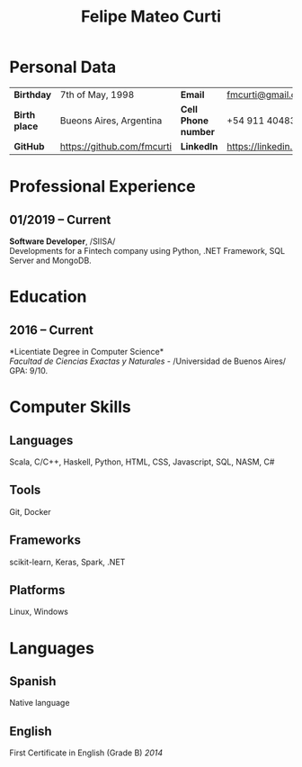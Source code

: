 #+OPTIONS: toc:nil H:5 ':t
#+LATEX_CLASS_OPTIONS: [a4paper, 10pt]
#+LATEX_HEADER: \usepackage{resume}

#+TITLE: Felipe Mateo Curti

* Personal Data
#+ATTR_HTML: :frame void
#+ATTR_LATEX: :environment tabular :align llll
| <l>             |                              |                     |                                 |
| *Birthday*      | 7th of May, 1998             | *Email*             | [[mailto:fmcurti@gmail.com][fmcurti@gmail.com]]             |
| *Birth place*   | Bueons Aires, Argentina      | *Cell Phone number* | +54 911 40483872                |
| *GitHub*        | https://github.com/fmcurti   | *LinkedIn*          | https://linkedin.com/in/fmcurti |

* Professional Experience
** 01/2019 -- Current
   *Software Developer*, /SIISA/\\
   Developments for a Fintech company using Python, .NET Framework, SQL Server and MongoDB.

* Education
** 2016 -- Current
   *Licentiate Degree in Computer Science*\\
   /Facultad de Ciencias Exactas y Naturales/ - /Universidad de Buenos Aires/\\
   GPA: 9/10.

* Computer Skills
** *Languages*
   Scala, C/C++, Haskell, Python, HTML, CSS, Javascript, SQL, NASM, C#

** *Tools*
   Git, Docker

** *Frameworks*
   scikit-learn, Keras, Spark, .NET

** *Platforms*
   Linux, Windows

* Languages
** *Spanish*
   Native language

** *English*
   First Certificate in English (Grade B) \hfill /2014/
